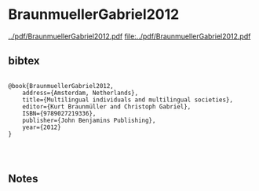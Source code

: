 * BraunmuellerGabriel2012


[[../pdf/BraunmuellerGabriel2012.pdf]]
[[file:../pdf/BraunmuellerGabriel2012.pdf]]


** bibtex

#+NAME: <bibtex>
#+BEGIN_SRC

@book{BraunmuellerGabriel2012, 
	address={Amsterdam, Netherlands}, 
	title={Multilingual individuals and multilingual societies}, 
	editor={Kurt Braunmüller and Christoph Gabriel},
	ISBN={9789027219336}, 
	publisher={John Benjamins Publishing}, 
	year={2012} 
}



#+END_SRC




** Notes

